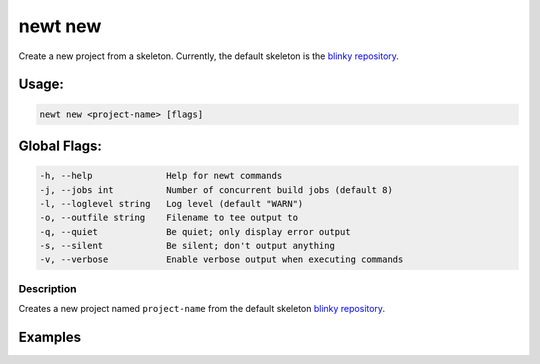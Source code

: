 newt new 
---------

Create a new project from a skeleton. Currently, the default skeleton is
the `blinky repository <https://github.com/apache/mynewt-blinky>`__.

Usage:
^^^^^^

.. code-block:: console

        newt new <project-name> [flags]

Global Flags:
^^^^^^^^^^^^^

.. code-block:: console

        -h, --help              Help for newt commands
        -j, --jobs int          Number of concurrent build jobs (default 8)
        -l, --loglevel string   Log level (default "WARN")
        -o, --outfile string    Filename to tee output to
        -q, --quiet             Be quiet; only display error output
        -s, --silent            Be silent; don't output anything
        -v, --verbose           Enable verbose output when executing commands

Description
~~~~~~~~~~~

Creates a new project named ``project-name`` from the default skeleton
`blinky repository <https://github.com/apache/mynewt-blinky>`__.

Examples
^^^^^^^^

+----------------+--------------------------+--------------------+
| Sub-command    | Usage                    | Explanation        |
+================+==========================+====================+
| newt new       | Creates a new project    |
| test\_project  | named ``test_project``   |
|                | using the default        |
|                | skeleton from the        |
|                | ``apache/mynewt-blinky`` |
|                | repository.              |
+----------------+--------------------------+--------------------+

